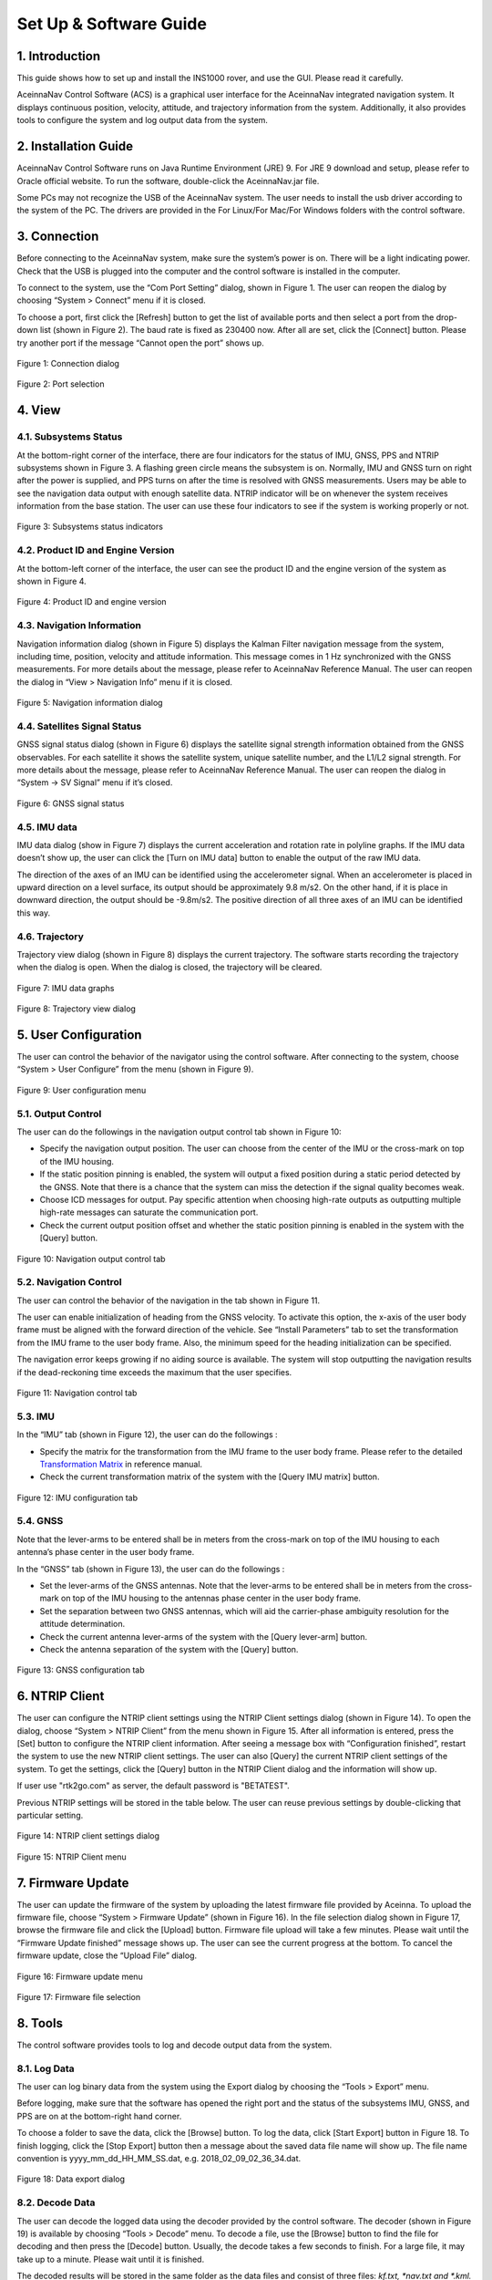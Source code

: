 Set Up & Software Guide
=======================

1. Introduction
----------------

This guide shows how to set up and install the INS1000 rover, and use the GUI. Please read it carefully.

AceinnaNav Control Software (ACS) is a graphical user interface for the AceinnaNav integrated navigation system. It displays continuous position, velocity, attitude, and trajectory information from the system. Additionally, it also provides tools to configure the system and log output data from the system.

2. Installation Guide
------------------------
AceinnaNav Control Software runs on Java Runtime Environment (JRE) 9. For JRE 9 download and setup, please refer to Oracle official website. To run the software, double-click the AceinnaNav.jar file.

Some PCs may not recognize the USB of the AceinnaNav system. The user needs to install the usb driver according to the system of the PC. The drivers are provided in the For Linux/For Mac/For Windows folders with the control software.

3. Connection
------------------------
Before connecting to the AceinnaNav system, make sure the system’s power is on. There will be a light indicating power. Check that the USB is plugged into the computer and the control software is installed in the computer.

To connect to the system, use the “Com Port Setting” dialog, shown in Figure 1. The user can reopen the dialog by choosing “System > Connect” menu if it is closed.

To choose a port, first click the [Refresh] button to get the list of available ports and then select a port from the drop-down list (shown in Figure 2). The baud rate is fixed as 230400 now. After all are set, click the [Connect] button. Please try another port if the message “Cannot open the port” shows up.

.. figure:: media/rover/Connection_dialog.png
   :scale: 100 %
   :align: center

   Figure 1: Connection dialog

.. figure:: media/rover/Port_selection.png
   :scale: 100 %
   :align: center

   Figure 2: Port selection

4. View
------------------------

4.1. Subsystems Status
~~~~~~~~~~~~~~~~~~~~~~~~~~~~~~~~~~~

At the bottom-right corner of the interface, there are four indicators for the status of IMU, GNSS, PPS and NTRIP subsystems shown in Figure 3. A flashing green circle means the subsystem is on. Normally, IMU and GNSS turn on right after the power is supplied, and PPS turns on after the time is resolved with GNSS measurements. Users may be able to see the navigation data output with enough satellite data. NTRIP indicator will be on whenever the system receives information from the base station. The user can use these four indicators to see if the system is working properly or not.

.. figure:: media/rover/Subsystems_status_indicators.png
   :scale: 100 %
   :align: center

   Figure 3: Subsystems status indicators

4.2. Product ID and Engine Version
~~~~~~~~~~~~~~~~~~~~~~~~~~~~~~~~~~~

At the bottom-left corner of the interface, the user can see the product ID and the engine version of the system as shown in Figure 4.

.. figure:: media/rover/Product_ID_and_engine_version.png
   :scale: 100 %
   :align: center

   Figure 4: Product ID and engine version

4.3. Navigation Information
~~~~~~~~~~~~~~~~~~~~~~~~~~~~~~~~~~~

Navigation information dialog (shown in Figure 5) displays the Kalman Filter navigation message from the system, including time, position, velocity and attitude information. This message comes in 1 Hz synchronized with the GNSS measurements. For more details about the message, please refer to AceinnaNav Reference Manual. The user can reopen the dialog in “View > Navigation Info” menu if it is closed.

.. figure:: media/rover/Navigation_information_dialog.png
   :scale: 100 %
   :align: center

   Figure 5: Navigation information dialog

4.4. Satellites Signal Status 
~~~~~~~~~~~~~~~~~~~~~~~~~~~~~~~~~~~

GNSS signal status dialog (shown in Figure 6) displays the satellite signal strength information obtained from the GNSS observables. For each satellite it shows the satellite system, unique satellite number, and the L1/L2 signal strength. For more details about the message, please refer to AceinnaNav Reference Manual. The user can reopen the dialog in “System -> SV Signal” menu if it’s closed.

.. figure:: media/rover/GNSS_signal_status.png
   :scale: 100 %
   :align: center

   Figure 6: GNSS signal status

4.5. IMU data
~~~~~~~~~~~~~~~~~~~~~~~~~~~~~~~~~~~

IMU data dialog (show in Figure 7) displays the current acceleration and rotation rate in polyline graphs. If the IMU data doesn’t show up, the user can click the [Turn on IMU data] button to enable the output of the raw IMU data.

The direction of the axes of an IMU can be identified using the accelerometer signal. When an accelerometer is placed in upward direction on a level surface, its output should be approximately 9.8 m/s2. On the other hand, if it is place in downward direction, the output should be -9.8m/s2. The positive direction of all three axes of an IMU can be identified this way.

4.6. Trajectory
~~~~~~~~~~~~~~~~~~~~~~~~~~~~~~~~~~~

Trajectory view dialog (shown in Figure 8) displays the current trajectory. The software starts recording the trajectory when the dialog is open. When the dialog is closed, the trajectory will be cleared.

.. figure:: media/rover/IMU_data_graphs.png
   :scale: 100 %
   :align: center

   Figure 7: IMU data graphs

.. figure:: media/rover/Trajectory_view_dialog.png
   :scale: 100 %
   :align: center

   Figure 8: Trajectory view dialog

5. User Configuration
------------------------

The user can control the behavior of the navigator using the control software. After connecting to the system, choose “System > User Configure” from the menu (shown in Figure 9).

.. figure:: media/rover/User_configuration_menu.png
   :scale: 100 %
   :align: center

   Figure 9: User configuration menu

5.1. Output Control
~~~~~~~~~~~~~~~~~~~~~~~~~~~~

The user can do the followings in the navigation output control tab shown in Figure 10:

- Specify the navigation output position. The user can choose from the center of the IMU or the cross-mark on top of the IMU housing.
- If the static position pinning is enabled, the system will output a fixed position during a static period detected by the GNSS. Note that there is a chance that the system can miss the detection if the signal quality becomes weak.
- Choose ICD messages for output. Pay specific attention when choosing high-rate outputs as outputting multiple high-rate messages can saturate the communication port.
- Check the current output position offset and whether the static position pinning is enabled in the system with the [Query] button.

.. figure:: media/rover/Navigation_output_control_tab.png
   :scale: 100 %
   :align: center

   Figure 10: Navigation output control tab

5.2. Navigation Control
~~~~~~~~~~~~~~~~~~~~~~~~~~~~

The user can control the behavior of the navigation in the tab shown in Figure 11.

The user can enable initialization of heading from the GNSS velocity. To activate this option, the x-axis of the user body frame must be aligned with the forward direction of the vehicle. See “Install Parameters” tab to set the transformation from the IMU frame to the user body frame. Also, the minimum speed for the heading initialization can be specified.

The navigation error keeps growing if no aiding source is available. The system will stop outputting the navigation results if the dead-reckoning time exceeds the maximum that the user specifies.

.. figure:: media/rover/Navigation_control_tab.png
   :scale: 100 %
   :align: center

   Figure 11: Navigation control tab

5.3. IMU
~~~~~~~~~~~~~~~~~~~~~~~~~~~~

In the “IMU” tab (shown in Figure 12), the user can do the followings :

- Specify the matrix for the transformation from the IMU frame to the user body frame. Please refer to the detailed  `Transformation Matrix <ref_outline.html#the-imu-frame-and-the-body-frame>`_ in reference manual.

- Check the current transformation matrix of the system with the [Query IMU matrix] button.

.. figure:: media/rover/IMU_configuration_tab.png
   :scale: 100 %
   :align: center

   Figure 12: IMU configuration tab

5.4. GNSS
~~~~~~~~~~~~~~~~~~~~~~~~~~~~

Note that the lever-arms to be entered shall be in meters from the cross-mark on top of the IMU housing to each antenna’s phase center in the user body frame.

In the “GNSS” tab (shown in Figure 13), the user can do the followings :

- Set the lever-arms of the GNSS antennas. Note that the lever-arms to be entered shall be in meters from the cross-mark on top of the IMU housing to the antennas phase center in the user body frame.
- Set the separation between two GNSS antennas, which will aid the carrier-phase ambiguity resolution for the attitude determination.
- Check the current antenna lever-arms of the system with the [Query lever-arm] button.
- Check the antenna separation of the system with the [Query] button.

.. figure:: media/rover/GNSS_configuration_tab.png
   :scale: 100 %
   :align: center

   Figure 13: GNSS configuration tab

6. NTRIP Client 
------------------------

The user can configure the NTRIP client settings using the NTRIP Client settings dialog (shown in Figure 14). To open the dialog, choose “System > NTRIP Client” from the menu shown in Figure 15. After all information is entered, press the [Set] button to configure the NTRIP client information. After seeing a message box with “Configuration finished”, restart the system to use the new NTRIP client settings. The user can also [Query] the current NTRIP client settings of the system. To get the settings, click the [Query] button in the NTRIP Client dialog and the information will show up.

If user use "rtk2go.com" as server, the default password is "BETATEST".

Previous NTRIP settings will be stored in the table below. The user can reuse previous settings by double-clicking that particular setting.

.. figure:: media/rover/NTRIP_client_settings_dialog.png
   :scale: 100 %
   :align: center

   Figure 14: NTRIP client settings dialog

.. figure:: media/rover/NTRIP_Client_menu.png
   :scale: 100 %
   :align: center

   Figure 15: NTRIP Client menu

7. Firmware Update 
------------------------

The user can update the firmware of the system by uploading the latest firmware file provided by Aceinna. To upload the firmware file, choose “System > Firmware Update” (shown in Figure 16). In the file selection dialog shown in Figure 17, browse the firmware file and click the [Upload] button. Firmware file upload will take a few minutes. Please wait until the “Firmware Update finished” message shows up. The user can see the current progress at the bottom. To cancel the firmware update, close the “Upload File” dialog.

.. figure:: media/rover/Firmware_update_menu.png
   :scale: 100 %
   :align: center

   Figure 16: Firmware update menu

.. figure:: media/rover/Firmware_file_selection.png
   :scale: 100 %
   :align: center

   Figure 17: Firmware file selection

8. Tools
------------------------

The control software provides tools to log and decode output data from the system.

8.1. Log Data
~~~~~~~~~~~~~~~~~~~~~~~~~~~~

The user can log binary data from the system using the Export dialog by choosing the “Tools > Export” menu.

Before logging, make sure that the software has opened the right port and the status of the subsystems IMU, GNSS, and PPS are on at the bottom-right hand corner.

To choose a folder to save the data, click the [Browse] button. To log the data, click [Start Export] button in Figure 18. To finish logging, click the [Stop Export] button then a message about the saved data file name will show up. The file name convention is yyyy_mm_dd_HH_MM_SS.dat, e.g. 2018_02_09_02_36_34.dat.

.. figure:: media/rover/Data_export_dialog.png
   :scale: 100 %
   :align: center

   Figure 18: Data export dialog

8.2. Decode Data
~~~~~~~~~~~~~~~~~~~~~~~~~~~~

The user can decode the logged data using the decoder provided by the control software. The decoder (shown in Figure 19) is available by choosing “Tools > Decode” menu. To decode a file, use the [Browse] button to find the file for decoding and then press the [Decode] button. Usually, the decode takes a few seconds to finish. For a large file, it may take up to a minute. Please wait until it is finished.

The decoded results will be stored in the same folder as the data files and consist of three files: *kf.txt, *nav.txt and *.kml. The *kf.txt file stores Kalman Filter message. The *nav.txt file stores the high-rate compact navigation messages. Lastly,*.kml file stores the trajectory that can be viewed in Google Earth software.

The user can choose to convert the attitude quaternion to roll, pitch, and heading using the “Attitude in roll, pitch, heading” check box. For more details about the conversion, please refer to the AceinnaNav Refence Manual.

The user can also set the output decimation rate to adjust the density of the points in the KML trajectory file. For example, entering “30” makes the decoder output to the KML file at every 30 points.

.. figure:: media/rover/Data_decode_dialog.png
   :scale: 100 %
   :align: center

   Figure 19: Data decode dialog

8.3. Zero Velocity Update
~~~~~~~~~~~~~~~~~~~~~~~~~~~~

The user can send Zero Velocity Update (ZUPT) messages when the vehicle is not moving. Specifically, this will improve the navigation system where the GNSS signal is degraded. The user can set and send this message using the Zero Velocity Update dialog at the “Tools > Zero Velocity Update” menu (shown in Figure 20). After setting the horizontal and vertical standard deviation, click [Activate] button to keep sending the message containing these two values. Click [Deactivate] button to stop sending. If both values are set to zero, the message cannot be sent.

.. figure:: media/rover/Zero_Velocity_Update_dialog.png
   :scale: 100 %
   :align: center

   Figure 20: Zero Velocity Update dialog

8.4. Static Heading Event
~~~~~~~~~~~~~~~~~~~~~~~~~~~~

The user can send a static heading event message to initialize the inertial navigator when the position is available from the GNSS receivers but the heading initialization has difficulties due to degraded GNSS signals. To send the message, the user can use the Static Heading Event dialog at the “Tools > Static Heading Event” menu (shown in Figure 21). After setting the heading, ZUPT RMS, and heading RMS, click [Activate] button to keep sending the message containing these values. Click [Deactivate] button to stop sending. If both of the ZUPT RMS, and heading RMS are set to zero, the message cannot be sent.

.. figure:: media/rover/Static_Heading_Event_dialog.png
   :scale: 100 %
   :align: center

   Figure 21: Static Heading Event dialog

9. Internal Data Download
------------------------

The system internally stores the raw sensor data and navigation data, of which the naming convention is as follows:

- Raw sensor data: raw_wwww_ssssss.dat
- Navigation data: nav_wwww_ssssss.dat

Where “wwww” and “ssssss” correspond to the GPS week number and seconds of the week at the start of the mission.

Users can download the internal data using any ftp client.

